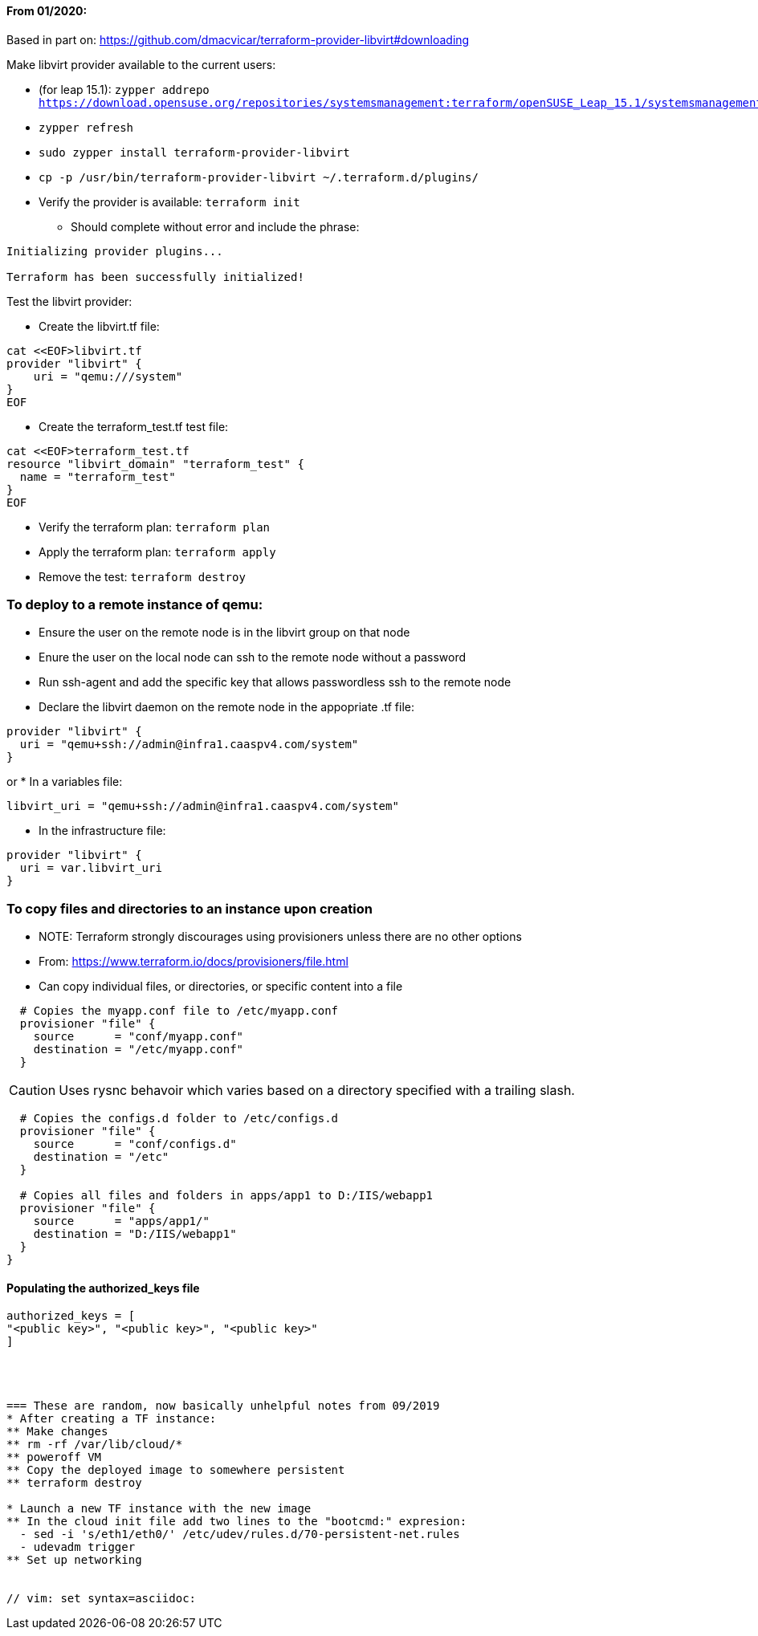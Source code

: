 ==== From 01/2020:
Based in part on: https://github.com/dmacvicar/terraform-provider-libvirt#downloading

.Make libvirt provider available to the current users:
* (for leap 15.1): `zypper addrepo https://download.opensuse.org/repositories/systemsmanagement:terraform/openSUSE_Leap_15.1/systemsmanagement:terraform.repo`
* `zypper refresh`
* `sudo zypper install terraform-provider-libvirt`
* `cp -p /usr/bin/terraform-provider-libvirt ~/.terraform.d/plugins/`
* Verify the provider is available: `terraform init`
** Should complete without error and include the phrase:
----
Initializing provider plugins...

Terraform has been successfully initialized!
----

.Test the libvirt provider:
* Create the libvirt.tf file:
----
cat <<EOF>libvirt.tf
provider "libvirt" {
    uri = "qemu:///system"
}
EOF
----

* Create the terraform_test.tf test file:
----
cat <<EOF>terraform_test.tf
resource "libvirt_domain" "terraform_test" {
  name = "terraform_test"
}
EOF
----

* Verify the terraform plan: `terraform plan`
* Apply the terraform plan: `terraform apply`
* Remove the test: `terraform destroy`




=== To deploy to a remote instance of qemu:
* Ensure the user on the remote node is in the libvirt group on that node
* Enure the user on the local node can ssh to the remote node without a password
* Run ssh-agent and add the specific key that allows passwordless ssh to the remote node
* Declare the libvirt daemon on the remote node in the appopriate .tf file:
----
provider "libvirt" {
  uri = "qemu+ssh://admin@infra1.caaspv4.com/system"
}
----
or
* In a variables file:
----
libvirt_uri = "qemu+ssh://admin@infra1.caaspv4.com/system"
----
* In the infrastructure file:
----
provider "libvirt" {
  uri = var.libvirt_uri
}
----

=== To copy files and directories to an instance upon creation
* NOTE: Terraform strongly discourages using provisioners unless there are no other options
* From: https://www.terraform.io/docs/provisioners/file.html
* Can copy individual files, or directories, or specific content into a file
----
  # Copies the myapp.conf file to /etc/myapp.conf
  provisioner "file" {
    source      = "conf/myapp.conf"
    destination = "/etc/myapp.conf"
  }
----  

CAUTION: Uses rysnc behavoir which varies based on a directory specified with a trailing slash. 

----
  # Copies the configs.d folder to /etc/configs.d
  provisioner "file" {
    source      = "conf/configs.d"
    destination = "/etc"
  }

  # Copies all files and folders in apps/app1 to D:/IIS/webapp1
  provisioner "file" {
    source      = "apps/app1/"
    destination = "D:/IIS/webapp1"
  }
}
----

==== Populating the authorized_keys file
----
authorized_keys = [
"<public key>", "<public key>", "<public key>"
]




=== These are random, now basically unhelpful notes from 09/2019
* After creating a TF instance:
** Make changes
** rm -rf /var/lib/cloud/*
** poweroff VM
** Copy the deployed image to somewhere persistent
** terraform destroy

* Launch a new TF instance with the new image
** In the cloud init file add two lines to the "bootcmd:" expresion:
  - sed -i 's/eth1/eth0/' /etc/udev/rules.d/70-persistent-net.rules
  - udevadm trigger
** Set up networking


// vim: set syntax=asciidoc:
